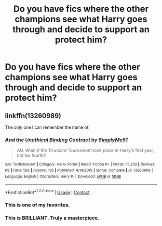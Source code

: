 #+TITLE: Do you have fics where the other champions see what Harry goes through and decide to support an protect him?

* Do you have fics where the other champions see what Harry goes through and decide to support an protect him?
:PROPERTIES:
:Author: RinSakami
:Score: 6
:DateUnix: 1601098038.0
:DateShort: 2020-Sep-26
:FlairText: Request
:END:

** linkffn(13260989)

The only one I can remember the name of.
:PROPERTIES:
:Author: hrmdurr
:Score: 9
:DateUnix: 1601124992.0
:DateShort: 2020-Sep-26
:END:

*** [[https://www.fanfiction.net/s/13260989/1/][*/And the Unethical Binding Contract/*]] by [[https://www.fanfiction.net/u/4295036/SimplyMe51][/SimplyMe51/]]

#+begin_quote
  AU. What if the Triwizard Tournament took place in Harry's first year, not his fourth?
#+end_quote

^{/Site/:} ^{fanfiction.net} ^{*|*} ^{/Category/:} ^{Harry} ^{Potter} ^{*|*} ^{/Rated/:} ^{Fiction} ^{K+} ^{*|*} ^{/Words/:} ^{15,203} ^{*|*} ^{/Reviews/:} ^{69} ^{*|*} ^{/Favs/:} ^{588} ^{*|*} ^{/Follows/:} ^{185} ^{*|*} ^{/Published/:} ^{4/14/2019} ^{*|*} ^{/Status/:} ^{Complete} ^{*|*} ^{/id/:} ^{13260989} ^{*|*} ^{/Language/:} ^{English} ^{*|*} ^{/Characters/:} ^{Harry} ^{P.} ^{*|*} ^{/Download/:} ^{[[http://www.ff2ebook.com/old/ffn-bot/index.php?id=13260989&source=ff&filetype=epub][EPUB]]} ^{or} ^{[[http://www.ff2ebook.com/old/ffn-bot/index.php?id=13260989&source=ff&filetype=mobi][MOBI]]}

--------------

*FanfictionBot*^{2.0.0-beta} | [[https://github.com/FanfictionBot/reddit-ffn-bot/wiki/Usage][Usage]] | [[https://www.reddit.com/message/compose?to=tusing][Contact]]
:PROPERTIES:
:Author: FanfictionBot
:Score: 3
:DateUnix: 1601125008.0
:DateShort: 2020-Sep-26
:END:


*** This is one of my favorites.
:PROPERTIES:
:Author: CryptidGrimnoir
:Score: 2
:DateUnix: 1601126748.0
:DateShort: 2020-Sep-26
:END:


*** This is BRILLIANT. Truly a masterpiece.
:PROPERTIES:
:Author: RinSakami
:Score: 1
:DateUnix: 1601133612.0
:DateShort: 2020-Sep-26
:END:
